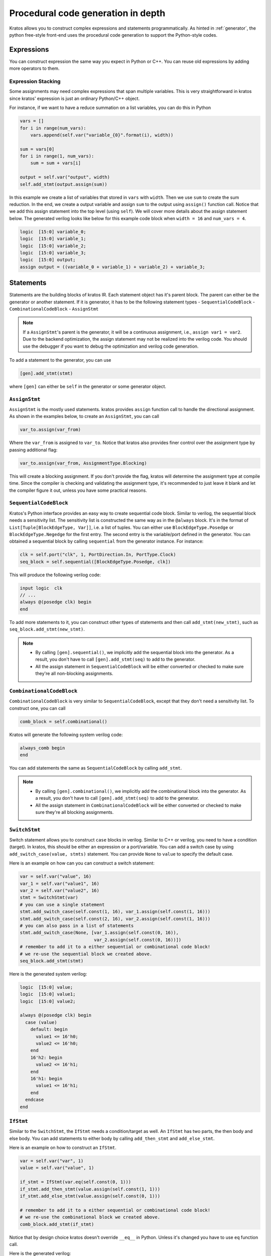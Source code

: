 Procedural code generation in depth
###################################

Kratos allows you to construct complex expressions and
statements programmatically. As hinted in :ref:`generator`, the python
free-style front-end uses the procedural code generation to support
the Python-style codes.

Expressions
===========

You can construct expression the same way you expect in Python or C++. You
can reuse old expressions by adding more operators to them.

Expression Stacking
-------------------
Some assignments may need complex expressions that span multiple variables.
This is very straightforward in kratos since kratos' expression is just an
ordinary Python/C++ object.

For instance, if we want to have a reduce summation on a list variables, you
can do this in Python

.. code-block:: Python

    vars = []
    for i in range(num_vars):
        vars.append(self.var("variable_{0}".format(i), width))

    sum = vars[0]
    for i in range(1, num_vars):
        sum = sum + vars[i]

    output = self.var("output", width)
    self.add_stmt(output.assign(sum))

In this example we create a list of variables that stored in ``vars`` with
``width``. Then we use ``sum`` to create the sum reduction. In the end, we
create a output variable and assign ``sum`` to the output using ``assign()``
function call. Notice that we add this assign statement into the top level
(using ``self``). We will cover more details about the assign statement below.
The generated verilog looks like below for this example code block when
``width = 16`` and ``num_vars = 4``.

.. code-block:: SystemVerilog

    logic  [15:0] variable_0;
    logic  [15:0] variable_1;
    logic  [15:0] variable_2;
    logic  [15:0] variable_3;
    logic  [15:0] output;
    assign output = ((variable_0 + variable_1) + variable_2) + variable_3;

Statements
==========
Statements are the building blocks of kratos IR. Each statement object has
it's parent block. The parent can either be the generator or another statement.
If it is generator, it has to be the following statement types
- ``SequentialCodeBlock``
- ``CombinationalCodeBlock``
- ``AssignStmt``

.. note::
    If a ``AssignStmt``'s parent is the generator, it will be a continuous
    assignment, i.e., ``assign var1 = var2``. Due to the backend optimization,
    the assign statement may not be realized into the verilog code. You should
    use the debugger if you want to debug the optimization and verilog code
    generation.

To add a statement to the generator, you can use

.. code-block:: Python

    [gen].add_stmt(stmt)

where ``[gen]`` can either be ``self`` in the generator or some generator
object.


``AssignStmt``
--------------
``AssignStmt`` is the mostly used statements. kratos provides ``assign``
function call to handle the directional assignment. As shown in the examples
below, to create an ``AssignStmt``, you can call

.. code-block:: Python

    var_to.assign(var_from)

Where the ``var_from`` is assigned to ``var_to``. Notice that kratos also
provides finer control over the assignment type by passing additional
flag:

.. code-block:: Python

    var_to.assign(var_from, AssignmentType.Blocking)

This will create a blocking assignment. If you don't provide the flag, kratos
will determine the assignment type at compile time. Since the compiler is
checking and validating the assignment type, it's recommended to just leave
it blank and let the compiler figure it out, unless you have some practical
reasons.


``SequentialCodeBlock``
-----------------------
Kratos's Python interface provides an easy way to create sequential code block.
Similar to verilog, the sequential block needs a sensitivity list. The
sensitivity list is constructed the same way as in the ``@always`` block. It's
in the format of ``List[Tuple[BlockEdgeType, Var]]``, i.e. a list of tuples.
You can either use ``BlockEdgeType.Posedge`` or ``BlockEdgeType.Negedge`` for
the first entry. The second entry is the variable/port defined in the
generator. You can obtained a sequential block by calling ``sequential`` from
the generator instance. For instance:

.. code-block:: Python

    clk = self.port("clk", 1, PortDirection.In, PortType.Clock)
    seq_block = self.sequential([BlockEdgeType.Posedge, clk])

This will produce the following verilog code:

.. code-block:: SystemVerilog

    input logic  clk
    // ...
    always @(posedge clk) begin
    end


To add more statements to it, you can construct other types of statements and
then call ``add_stmt(new_stmt)``, such as ``seq_block.add_stmt(new_stmt)``.

.. note::

    - By calling ``[gen].sequential()``, we implicitly add the sequential block
      into the generator. As a result, you don't have to call
      ``[gen].add_stmt(seq)`` to add to the generator.
    - All the assign statement in ``SequentialCodeBlock`` will be either
      converted or checked to make sure they're all non-blocking assignments.


``CombinationalCodeBlock``
--------------------------
``CombinationalCodeBlock`` is very similar to ``SequentialCodeBlock``, except
that they don't need a sensitivity list. To construct one, you can call

.. code-block:: Python

    comb_block = self.combinational()

Kratos will generate the following system verilog code:

.. code-block:: SystemVerilog

    always_comb begin
    end

You can add statements the same as ``SequentialCodeBlock`` by calling
``add_stmt``.

.. note::

    - By calling ``[gen].combinational()``, we implicitly add the combinational block
      into the generator. As a result, you don't have to call
      ``[gen].add_stmt(seq)`` to add to the generator.
    - All the assign statement in ``CombinationalCodeBlock`` will be either
      converted or checked to make sure they're all blocking assignments.

``SwitchStmt``
--------------

Switch statement allows you to construct ``case`` blocks in verilog. Similar
to C++ or verilog, you need to have a condition (target). In kratos, this
should be either an expression or a port/variable. You can add a switch
case by using ``add_switch_case(value, stmts)`` statement. You can provide
``None`` to ``value`` to specify the default case.

Here is an example on how can you can construct a switch statement:

.. code-block:: Python

    var = self.var("value", 16)
    var_1 = self.var("value1", 16)
    var_2 = self.var("value2", 16)
    stmt = SwitchStmt(var)
    # you can use a single statement
    stmt.add_switch_case(self.const(1, 16), var_1.assign(self.const(1, 16)))
    stmt.add_switch_case(self.const(2, 16), var_2.assign(self.const(1, 16)))
    # you can also pass in a list of statements
    stmt.add_switch_case(None, [var_1.assign(self.const(0, 16)),
                                var_2.assign(self.const(0, 16))])
    # remember to add it to a either sequential or combinational code block!
    # we re-use the sequential block we created above.
    seq_block.add_stmt(stmt)

Here is the generated system verilog:

.. code-block:: SystemVerilog

    logic  [15:0] value;
    logic  [15:0] value1;
    logic  [15:0] value2;

    always @(posedge clk) begin
      case (value)
        default: begin
          value1 <= 16'h0;
          value2 <= 16'h0;
        end
        16'h2: begin
          value2 <= 16'h1;
        end
        16'h1: begin
          value1 <= 16'h1;
        end
      endcase
    end

``IfStmt``
----------
Similar to the ``SwitchStmt``, the ``IfStmt`` needs a condition/target as well.
An ``IfStmt`` has two parts, the then body and else body. You can add
statements to either body by calling ``add_then_stmt`` and ``add_else_stmt``.

Here is an example on how to construct an ``IfStmt``.

.. code-block:: Python

    var = self.var("var", 1)
    value = self.var("value", 1)

    if_stmt = IfStmt(var.eq(self.const(0, 1)))
    if_stmt.add_then_stmt(value.assign(self.const(1, 1)))
    if_stmt.add_else_stmt(value.assign(self.const(0, 1)))

    # remember to add it to a either sequential or combinational code block!
    # we re-use the combinational block we created above.
    comb_block.add_stmt(if_stmt)

Notice that by design choice kratos doesn't override ``__eq__`` in Python.
Unless it's changed you have to use ``eq`` function call.

Here is the generated verilog:

.. code-block:: SystemVerilog

    logic   value;
    logic   var;
    always_comb begin
      if (var == 1'h0) begin
        value = 1'h1;
      end
      else begin
        value = 1'h0;
      end
    end

.. note::
    If you have nested ``IfStmt``, in some cases the compiler may do some
    optimization to optimize them away. Please refer to the passes to
    see more details.
